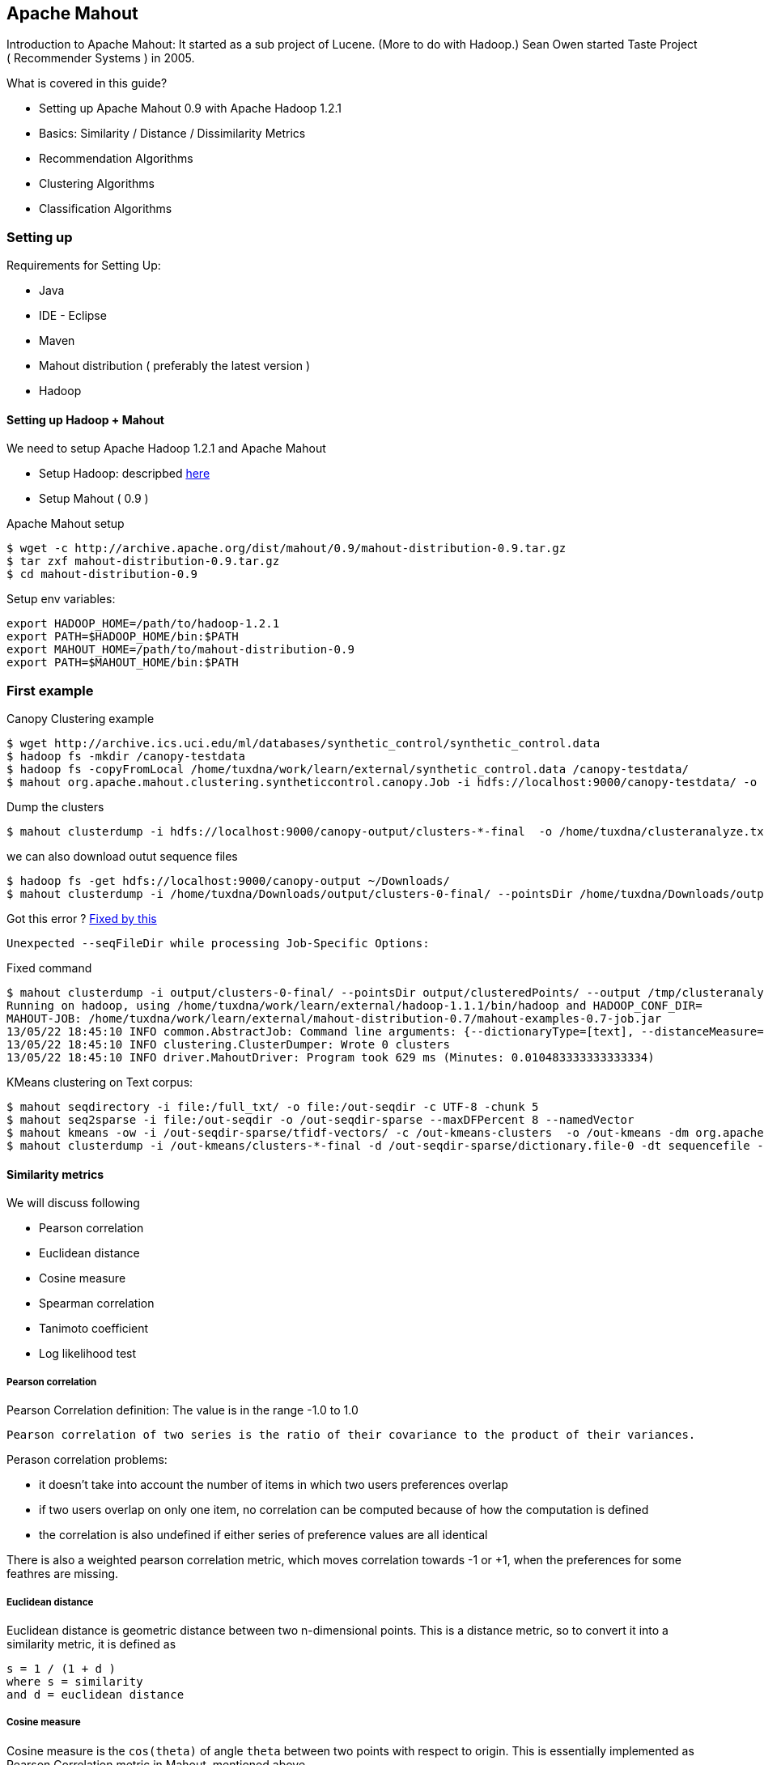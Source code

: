 
[[apache-mahout]]
Apache Mahout
-------------

Introduction to Apache Mahout: It started as a sub project of Lucene.
(More to do with Hadoop.) Sean Owen started Taste Project ( Recommender
Systems ) in 2005.

What is covered in this guide?

* Setting up Apache Mahout 0.9 with Apache Hadoop 1.2.1
* Basics: Similarity / Distance / Dissimilarity Metrics
* Recommendation Algorithms
* Clustering Algorithms
* Classification Algorithms

[[setting-up]]
Setting up
~~~~~~~~~~

Requirements for Setting Up:

* Java
* IDE - Eclipse
* Maven
* Mahout distribution ( preferably the latest version )
* Hadoop

[[setting-up-hadoop-mahout]]
Setting up Hadoop + Mahout
^^^^^^^^^^^^^^^^^^^^^^^^^^

We need to setup Apache Hadoop 1.2.1 and Apache Mahout

* Setup Hadoop: descripbed link:/pages/hadoop.html[here]
* Setup Mahout ( 0.9 )

Apache Mahout setup

----------------------------------------------------------------------------------
$ wget -c http://archive.apache.org/dist/mahout/0.9/mahout-distribution-0.9.tar.gz
$ tar zxf mahout-distribution-0.9.tar.gz
$ cd mahout-distribution-0.9
----------------------------------------------------------------------------------

Setup env variables:

---------------------------------------------------
export HADOOP_HOME=/path/to/hadoop-1.2.1
export PATH=$HADOOP_HOME/bin:$PATH
export MAHOUT_HOME=/path/to/mahout-distribution-0.9
export PATH=$MAHOUT_HOME/bin:$PATH
---------------------------------------------------

[[first-example]]
First example
~~~~~~~~~~~~~

Canopy Clustering example

-------------------------------------------------------------------------------------------------------------------------------------------
$ wget http://archive.ics.uci.edu/ml/databases/synthetic_control/synthetic_control.data
$ hadoop fs -mkdir /canopy-testdata
$ hadoop fs -copyFromLocal /home/tuxdna/work/learn/external/synthetic_control.data /canopy-testdata/
$ mahout org.apache.mahout.clustering.syntheticcontrol.canopy.Job -i hdfs://localhost:9000/canopy-testdata/ -o /canopy-output -t1 80 -t2 55
-------------------------------------------------------------------------------------------------------------------------------------------

Dump the clusters

----------------------------------------------------------------------------------------------------------------
$ mahout clusterdump -i hdfs://localhost:9000/canopy-output/clusters-*-final  -o /home/tuxdna/clusteranalyze.txt
----------------------------------------------------------------------------------------------------------------

we can also download outut sequence files

--------------------------------------------------------------------------------------------------------------------------------------------------------------------------------------
$ hadoop fs -get hdfs://localhost:9000/canopy-output ~/Downloads/
$ mahout clusterdump -i /home/tuxdna/Downloads/output/clusters-0-final/ --pointsDir /home/tuxdna/Downloads/output/clusteredPoints/ -o /home/tuxdna/Downloads/output/clusteranalyze.txt
--------------------------------------------------------------------------------------------------------------------------------------------------------------------------------------

Got this error ?
http://stackoverflow.com/questions/11148175/is-there-any-seqfiledir-option-for-clusterdump-in-the-latest-apache-mahout-l[Fixed
by this]

--------------------------------------------------------------
Unexpected --seqFileDir while processing Job-Specific Options:
--------------------------------------------------------------

Fixed command

-------------------------------------------------------------------------------------------------------------------------------------------------------------------------------------------------------------------------------------------------------------------------------------------------------------------------------------------------------------------------------------------------------------------------------------------------------------
$ mahout clusterdump -i output/clusters-0-final/ --pointsDir output/clusteredPoints/ --output /tmp/clusteranalyze.txt
Running on hadoop, using /home/tuxdna/work/learn/external/hadoop-1.1.1/bin/hadoop and HADOOP_CONF_DIR=
MAHOUT-JOB: /home/tuxdna/work/learn/external/mahout-distribution-0.7/mahout-examples-0.7-job.jar
13/05/22 18:45:10 INFO common.AbstractJob: Command line arguments: {--dictionaryType=[text], --distanceMeasure=[org.apache.mahout.common.distance.SquaredEuclideanDistanceMeasure], --endPhase=[2147483647], --input=[/home/tuxdna/Downloads/output/clusters-0-final/], --output=[/home/tuxdna/Downloads/output/clusteranalyze.txt], --outputFormat=[TEXT], --pointsDir=[/home/tuxdna/Downloads/output/clusteredPoints/], --startPhase=[0], --tempDir=[temp]}
13/05/22 18:45:10 INFO clustering.ClusterDumper: Wrote 0 clusters
13/05/22 18:45:10 INFO driver.MahoutDriver: Program took 629 ms (Minutes: 0.010483333333333334)
-------------------------------------------------------------------------------------------------------------------------------------------------------------------------------------------------------------------------------------------------------------------------------------------------------------------------------------------------------------------------------------------------------------------------------------------------------------

KMeans clustering on Text corpus:

------------------------------------------------------------------------------------------------------------------------------------------------------------------------------------------------------------------------------------------------------------
$ mahout seqdirectory -i file:/full_txt/ -o file:/out-seqdir -c UTF-8 -chunk 5
$ mahout seq2sparse -i file:/out-seqdir -o /out-seqdir-sparse --maxDFPercent 8 --namedVector
$ mahout kmeans -ow -i /out-seqdir-sparse/tfidf-vectors/ -c /out-kmeans-clusters  -o /out-kmeans -dm org.apache.mahout.common.distance.CosineDistanceMeasure -x 10 -k 20 -ow --clustering -cl
$ mahout clusterdump -i /out-kmeans/clusters-*-final -d /out-seqdir-sparse/dictionary.file-0 -dt sequencefile -b 100 -n 20 --evaluate -dm org.apache.mahout.common.distance.CosineDistanceMeasure --pointsDir /out-kmeans/clusteredPoints -o /out-output.txt
------------------------------------------------------------------------------------------------------------------------------------------------------------------------------------------------------------------------------------------------------------

[[similarity-metrics]]
Similarity metrics
^^^^^^^^^^^^^^^^^^

We will discuss following

* Pearson correlation
* Euclidean distance
* Cosine measure
* Spearman correlation
* Tanimoto coefficient
* Log likelihood test

[[pearson-correlation]]
Pearson correlation
+++++++++++++++++++

Pearson Correlation definition: The value is in the range -1.0 to 1.0

-----------------------------------------------------------------------------------------------------
Pearson correlation of two series is the ratio of their covariance to the product of their variances.
-----------------------------------------------------------------------------------------------------

Perason correlation problems:

* it doesn't take into account the number of items in which two users
preferences overlap
* if two users overlap on only one item, no correlation can be computed
because of how the computation is defined
* the correlation is also undefined if either series of preference
values are all identical

There is also a weighted pearson correlation metric, which moves
correlation towards -1 or +1, when the preferences for some feathres are
missing.

[[euclidean-distance]]
Euclidean distance
++++++++++++++++++

Euclidean distance is geometric distance between two n-dimensional
points. This is a distance metric, so to convert it into a similarity
metric, it is defined as

--------------------------
s = 1 / (1 + d )
where s = similarity
and d = euclidean distance
--------------------------

[[cosine-measure]]
Cosine measure
++++++++++++++

Cosine measure is the `cos(theta)` of angle `theta` between two points
with respect to origin. This is essentially implemented as Pearson
Correlation metric in Mahout, mentioned above.

[[spearman-correlation]]
Spearman correlation
++++++++++++++++++++

Spearman correlation - defining similarity by relative rank

[[tanimoto-coefficient]]
Tanimoto coefficient
++++++++++++++++++++

Also know as Jackard coefficent is:

-------------------------------------------------------
tc = intersection of preferences / union of preferences
-------------------------------------------------------

[[log-likelihood-test]]
Log likelihood test
+++++++++++++++++++

It is quite similar to Tanimoto Coefficient, which measures an overlap.
However, Log Likelihood test, is an expression of how unlikely are will
users have so much overlap, given the total number of items and the
number of items each user has a preference for.

Two similar users are likely to rate a movie common to them. However two
dissimilar users are unlikely to rate a common movie. Therefore the more
unilkely, the more similar two users shoud be. The resulting value can
be interpreted as a probability that an overlap isn't just due to
chance.

[[distance-measures]]
Distance measures
^^^^^^^^^^^^^^^^^

Distance / dissimilarity measures

* *Euclidean Distance*: Defined above.
* *Squared Euclidean Distance*:
`d = (a1 - b1)^2 + (a2 - b2)^2 + ... + (an - bn) ^ 2`
* *Manhattan Distance*: `d = (a1 - b1) + (a2 - b2) + ... + (an - bn)`
* *Cosine Distance*: Defined above
* *Tanimoto Distance*: Defined above
* *Weighted Distance Measure*: Assigns weights for different features in
Euclidean or Manhattan Distances. Define a weight Vector, which has
weight factor values.

[[classes-of-clustering-algorithms]]
Classes of Clustering Algorithms
~~~~~~~~~~~~~~~~~~~~~~~~~~~~~~~~

*generative algorithm*: fit the model to the data. using the model, that
data can be generated which fits the model. example: LDA

*discriminative algorithm*: fit the data to the model; such as split the
data into k sets based on some distance metric. example: hierarchical,
k-means, SVM etc.

[[recommendation-algorithms]]
Recommendation Algorithms
~~~~~~~~~~~~~~~~~~~~~~~~~

Input data takes a form of preferences. Preference is a tuple of three
values: userId, itemId, preferenceValue. Mahout has its own data
structures to store these values efficiently. It has FastMap,
FastByIdMap, FastIDSet etc. The preferences are stored in memory using
GenericPreference, GenericPreferenceArray etc.

These values can be loaded from files or from databases or other storage
media. For file backed storage, Mahout has FileDataModel class. It is
simple to use.

For recommendation algorithms, first we create a DataModel for user,
item and preferences. Then we select a similarity measure i.e.
UserSimilarity or ItemSimilarity. Next, we select a class that creates a
neighbourhood of users or items based on a certain criteria. This
criteria can be a threshold value of similarity or a limit on top N
items.

So we have a DataModel, a UserSimilarity ( or ItemSimilarity ) and a
UserNeighborhood. Finally we create Recommender. Mahout has many
different kinds of recommenders already built into it e.g.:
GenericUserBasedRecommender, SlopeOneRecommender etc.

Order of business here is:

* Choose a data model and load preference data
* Choose a similiarity metric
* Define a neighborhood
* Choose an algorithm implementation for recommendations
* Now we are ready for recommendations.

Another point to note is that we would need to evaluate the quality of
recommendations that Mahout is giving us. For this there is a
recommender evaluation framework already in place. Two metrics are:

* RecommenderEvaluator: measures the divergence of estimated
recommendation value from the actual recommendation value
* RecommenderIRStatsEvaluator: measures precision and recall of the
recommendation

Apache Mahout has all of this already implemented.

Lets look at MySQL based data model.

[[mysql-data-model]]
MySQL Data Model
^^^^^^^^^^^^^^^^

Taste preferences table schema is as follows

-------------------------------------
CREATE TABLE taste_preferences (
  user_id BIGINT NOT NULL,
      item_id BIGINT NOT NULL,
      preference FLOAT NOT NULL,
      PRIMARY KEY (user_id, item_id),
      INDEX (user_id),
      INDEX (item_id));
  
-------------------------------------

Setup a Database and table

---------------------------------------------------------------------------------------------------------------------------------------------------------------------------------------
mysql> create database mia01;
Query OK, 1 row affected (0.00 sec)

mysql> use mia01;
Database changed

mysql> CREATE TABLE taste_preferences ( user_id BIGINT NOT NULL, item_id BIGINT NOT NULL, preference FLOAT NOT NULL, PRIMARY KEY (user_id, item_id), INDEX (user_id), INDEX (item_id));
Query OK, 0 rows affected (0.11 sec)
---------------------------------------------------------------------------------------------------------------------------------------------------------------------------------------

Create item similarity table:

--------------------------------------
CREATE TABLE taste_item_similarity (
  item_id_a BIGINT NOT NULL,
  item_id_b BIGINT NOT NULL,
  similarity FLOAT NOT NULL,
  PRIMARY KEY (item_id_a, item_id_b));
  
--------------------------------------

[[components-and-their-compatibility]]
Components and their compatibility
^^^^^^^^^^^^^^^^^^^^^^^^^^^^^^^^^^

Boolean Preference Data Model

* is not compatible with PearsonCorrelation / EuclideanDistance
* is compatible with LogLikelihood

In case of zero difference in estimate and actual preference, by the
evauluator, we can always do a precision / recall evaluation -- using
IRStats evaluator.

[[user-based-recommender]]
User based recommender
^^^^^^^^^^^^^^^^^^^^^^

_User based_ recommenders first finds similar users and then sees what
they like.

*Algorithm*: User-Based Recommender

---------------------------------------------------------------------------
for every item i that u has no preference for yet
  for every other user v that has a preference for i
    compute a similarity s between u and v
    incorporate v's preference for i, weighted by s, into a running average
return the top items, ranked by weighted average
---------------------------------------------------------------------------

Basic algorithm with a user neighbourhood:

---------------------------------------------------------------------------
for every other user w
  compute a similarity s between u and w
  retain the top users, ranked by similarity, as a neighbourhood n

for item i in neighbourhood except the ones rated by u
  for user v in neighbourhood who has a preference for i
    compute a similarity s between u and v
    incorporate v's preference for i, weighted by s, into a running average

return the top items, ranked by weighted average
---------------------------------------------------------------------------

Kind of neighbourhood metrics:

* fixed size
* threshold based

It is also possible to infer values for missing preferences in Mahout.
This is achieveable using `PreferenceInferer` implementation such as
`AveragePreferenceInferer`.

[[item-based-recommender]]
Item based recommender
^^^^^^^^^^^^^^^^^^^^^^

_Item based_ recommenders first sees what the user likes and then finds
similar items.

*Algorithm*: Item-Based Recommender

-----------------------------------------------------------------
for every item i that u has no preference for yet
  for every item j that u has a preference for
    compute a similarity s between i and j
    add u's preference for j, weighted by s, to a running average
    
return the top items, ranked by weighted average
-----------------------------------------------------------------

Note: the running time of an item-based recommender scales up as the
number of items increases, whereas a user-based recommender's running
time goes up as the number of users increases.

[[slope-one-recommender]]
Slope One recommender
+++++++++++++++++++++

Algorithm

----------------------------------------------------------------------
Preprocessing

  for every item i
    for every other item j
      for every user u expressing preference for both i and j
        add the difference in u's preference for i and j to an average

SlopeOne Algorithm(u: User)

  for every item i for which u expresses no preference
    for every item j for which u expresses a preference
      find the average preference difference between j and i
      add this diff to u's preference value for j
      add this to a running average
   return the top items, raned by these averages
----------------------------------------------------------------------

Implementation in a pseudo-code (Following Code is Scala like)

--------------------------------------------------------------------
I = { set of all items }
U = { set of all users }
M = { (i,u,p): i in I, u in U, p is a preference value }

AvgDiff = ZeroTriangularMatrix(I.size)

for(i <- I) {
  val sumDiff = 0
  val allExcept_i = I.filter(x => x != i)
  val count = 0
  for( j <- allExcept_i)) {
    for( (u, pi, pj) <- M.findUsersFor(i,j)) {
      sumDiff += pi - pj
      count += 1
    }
  }
  AvgDiff(i)(j) = sumDiff / count
}

def slopeOne(u: User, n: Int) = {
  val notRatedItems = I.filter( x => ! u.preferredItems.contains(x))
  val ratedItems = u.preferredItems();
  val preferenceList = listForAllItems(I)
  for( i <- notRatedItems ) {
    val sumForI = 0
    val count = 0
    for( j <- ratedItems ) {
      val avgDiff = AvgDiff(i)(j)
      sumForI += u.preferenceFor(j) + avgDiff
      count += 1
    }
    val avgForI = sumForI / count
    preferenceList(i) = avgForI
  }
  preferenceList.sortBy(average).reverse().take(n)
}
--------------------------------------------------------------------

*SlopeOne Gotchas*

The difference does not take into account the number of users who
provided the ratings. Even if the rating is given for two items only by
one user, its weightage will be same as rating given by many more users.
This can be mitigated by using weigthing schemes:

* Count based weighting - more users means more weightage ( rating is
more reliable )
* Standard deviation based weighting - less standard deviation means
more reliable ratings

Diff calculation is a resource intesive process. It uses a lot of memory
as well as CPU. This can be done over offline storage. The compution can
also be distributed using Hadoop.

[[svd-recommender]]
SVD Recommender
^^^^^^^^^^^^^^^

Uses Matrix factorization to reduce the total data points, also
summarizing them.

Issues: Slow to compute. All SVD is done in memory.

Produces good and meaningful results.

[[linear-interpolation-based-recommender]]
Linear interpolation based Recommender
^^^^^^^^^^^^^^^^^^^^^^^^^^^^^^^^^^^^^^

Implementd as KNN ( K Nearest Neighbours ).

Sample code:

----------------------------------------------------------
m = new DataModel();
ItemSimilarity s = new LogLikelihoodSimilarity(m);
Optimizer optimizer = new NonNegativeQuadraticOptimizer();
r = new KnnItemBasedRecommender(m,s,optimizer,10);
----------------------------------------------------------

[[cluseter-based-recommendation]]
Cluseter-based recommendation
^^^^^^^^^^^^^^^^^^^^^^^^^^^^^

A variant on user-based CF, where items are recommendd to clusters of
similar users. First all users are paritioned into clusters. Now the
recommendations are computed for group of users belonging to the
cluster.

[[clustering]]
Clustering
~~~~~~~~~~

The process of grouping a set of physical or abstract objects into
classes of similar objects is called _clustering_.

A _cluster_ is a collection of data objects that are similar to one
another within the same cluster and are dissimilar to the objects in
other clusters.

Process of clustering involves

* an _algorithm_
* a _simimarity/dissimarity metric_
* and a _stop condition_

[[tf-idf-measure]]
TF-IDF measure
^^^^^^^^^^^^^^

Given

----------------------------------------------------------------------------
N = Number of Documents
TFi = Term Frequency of term i
DFi = Document Frequency of term i ( number of documents in which i occurs )
IDFi = Inverted Document Frequency of term i = 1 / DFi
----------------------------------------------------------------------------

Therefore:

---------------------
Wi = Weight of term i
Wi = TF * N / IDF
---------------------

In the above equation IDF can diminish the effect of TF to a large
degree. Therefore, we can use `log` of IDF

----------------------
Wi = TF * log(N / IDF)
----------------------

Finally a good TF-IDF measure is given by the above equation.

*Collocation*: A sequence of related words occuring together, such as
*New York City*. Although these are three words `New`, `York` and
`City`, when combined they have a different meaning. Therefore they can
be, together considered as a single term. This is also known as *Word
N-Grams*.

[[creating-vectors-from-text-documents]]
Creating Vectors from Text documents
^^^^^^^^^^^^^^^^^^^^^^^^^^^^^^^^^^^^

Create sequence files

-----------------------------------------------------------------------------------------------
$ mahout seqdirectory -i /data/lda/text-files/ -o /data/lda/output-seqdir -c UTF-8
Running on hadoop, using ....hadoop-1.1.1/bin/hadoop and HADOOP_CONF_DIR=
MAHOUT-JOB: ....mahout-distribution-0.7/mahout-examples-0.7-job.jar
14/03/24 20:57:20 INFO driver.MahoutDriver: Program took 594764 ms (Minutes: 9.912733333333334)
-----------------------------------------------------------------------------------------------

Convert sequence files to sparse vectors. Use TFIDF by default.

-------------------------------------------------------------------------------------------
$ mahout seq2sparse -i /data/lda/output-seqdir -o /data/lda/output-seq2sparse/ -ow
Running on hadoop, using ....hadoop-1.1.1/bin/hadoop and HADOOP_CONF_DIR=
MAHOUT-JOB: ....mahout-distribution-0.7/mahout-examples-0.7-job.jar
14/03/24 21:00:08 INFO vectorizer.SparseVectorsFromSequenceFiles: Maximum n-gram size is: 1
14/03/24 21:00:09 INFO vectorizer.SparseVectorsFromSequenceFiles: Minimum LLR value: 1.0
14/03/24 21:00:09 INFO vectorizer.SparseVectorsFromSequenceFiles: Number of reduce tasks: 1
14/03/24 21:00:10 INFO input.FileInputFormat: Total input paths to process : 1
14/03/24 21:00:11 INFO mapred.JobClient: Running job: job_201403241418_0001
.....
14/03/24 21:02:51 INFO driver.MahoutDriver: Program took 162906 ms (Minutes: 2.7151)
-------------------------------------------------------------------------------------------

This step creates:

* TF vectors in `/data/lda/output-seq2sparse/tf-vectors`
* DF count in `/data/lda/output-seq2sparse/df-count`
* TF-IDF vectors in `/data/lda/output-seq2sparse/tfidf-vectors`

[[normalization]]
Normalization
^^^^^^^^^^^^^

Normalization

* *p-norm*: Read on
http://en.wikipedia.org/wiki/Norm_%28mathematics%29#p-norm[Wikipedia]
* *Manhattan norm*: When `p = 1`
* *Euclidean norm*: When `p = 2`
* *Infinite norm*: Simply divide by weight of *largest magnitude
dimension*.

Following command fails ( using `/data/lda/output-seq2sparse` as input )

---------------------------------------------------------------------------------------------------------------------------------------------------------------------------------------------------------------------
$ mahout seq2sparse -i /data/lda/output-seq2sparse -o /data/lda/output-seq2sparse-normalized -ow -a org.apache.lucene.analysis.WhitespaceAnalyzer -chunk 200 -wt tfidf -s 5 -md 3 -x 90 -ng 2  -ml 50 -seq -n 2 -nr 5
Exception in thread "main" java.io.FileNotFoundException: File does not exist: hdfs://localhost:54310/data/lda/output-seq2sparse/df-count/data
    at org.apache.hadoop.hdfs.DistributedFileSystem.getFileStatus(DistributedFileSystem.java:528)
    at org.apache.hadoop.mapreduce.lib.input.SequenceFileInputFormat.listStatus(SequenceFileInputFormat.java:63)
    at org.apache.hadoop.mapreduce.lib.input.FileInputFormat.getSplits(FileInputFormat.java:252)
    ....SKIPPED....
    at org.apache.hadoop.util.RunJar.main(RunJar.java:156)
---------------------------------------------------------------------------------------------------------------------------------------------------------------------------------------------------------------------

However this works just fine ( using `/data/lda/output-seqdir` as input
)

-----------------------------------------------------------------------------------------------------------------------------------------------------------------------------------------------------------------
$ mahout seq2sparse -i /data/lda/output-seqdir -o /data/lda/output-seq2sparse-normalized -ow -a org.apache.lucene.analysis.WhitespaceAnalyzer -chunk 200 -wt tfidf -s 5 -md 3 -x 90 -ng 2  -ml 50 -seq -n 2 -nr 5
Running on hadoop, using .../hadoop-1.1.1/bin/hadoop and HADOOP_CONF_DIR=
MAHOUT-JOB: ..../mahout-distribution-0.7/mahout-examples-0.7-job.jar
14/03/24 21:35:55 INFO vectorizer.SparseVectorsFromSequenceFiles: Maximum n-gram size is: 2
14/03/24 21:35:56 INFO vectorizer.SparseVectorsFromSequenceFiles: Minimum LLR value: 50.0
14/03/24 21:35:56 INFO vectorizer.SparseVectorsFromSequenceFiles: Number of reduce tasks: 5
14/03/24 21:35:57 INFO input.FileInputFormat: Total input paths to process : 1
...SKIPPED...
14/03/24 21:45:11 INFO common.HadoopUtil: Deleting /data/lda/output-seq2sparse-normalized/partial-vectors-0
14/03/24 21:45:11 INFO driver.MahoutDriver: Program took 556420 ms (Minutes: 9.273666666666667)
-----------------------------------------------------------------------------------------------------------------------------------------------------------------------------------------------------------------

[[kmeans-clustering]]
KMeans clustering
^^^^^^^^^^^^^^^^^

*Running K-Means algorithm on the vectors we generated using
`SquaredEuclideanDistanceMeasure`*

------------------------------------------------------------------------------------------------------------------------------------------------------------------------------------------------------------------------------------------------------------------------------------------------------------------------------------------------------------------------------------------------------------------------------------------------------------------------------
$ mahout kmeans -i /data/lda/output-seq2sparse-normalized/tfidf-vectors -c /data/lda/output-kmeans-initialclusters -o /data/lda/output-kmeans-clusters -dm org.apache.mahout.common.distance.SquaredEuclideanDistanceMeasure -cd 1.0 -k 20 -x 20
14/03/25 15:05:46 INFO common.AbstractJob: Command line arguments: {--clusters=[/data/lda/output-kmeans-initialclusters], --convergenceDelta=[1.0], --distanceMeasure=[org.apache.mahout.common.distance.SquaredEuclideanDistanceMeasure], --endPhase=[2147483647], --input=[/data/lda/output-seq2sparse-normalized/tfidf-vectors], --maxIter=[20], --method=[mapreduce], --numClusters=[20], --output=[/data/lda/output-kmeans-clusters], --startPhase=[0], --tempDir=[temp]}
14/03/25 15:05:46 INFO common.HadoopUtil: Deleting /data/lda/output-kmeans-initialclusters
14/03/25 15:05:46 INFO util.NativeCodeLoader: Loaded the native-hadoop library
14/03/25 15:05:46 INFO zlib.ZlibFactory: Successfully loaded & initialized native-zlib library
14/03/25 15:05:46 INFO compress.CodecPool: Got brand-new compressor
14/03/25 15:05:49 INFO kmeans.RandomSeedGenerator: Wrote 20 Klusters to /data/lda/output-kmeans-initialclusters/part-randomSeed
14/03/25 15:05:49 INFO kmeans.KMeansDriver: Input: /data/lda/output-seq2sparse-normalized/tfidf-vectors Clusters In: /data/lda/output-kmeans-initialclusters/part-randomSeed Out: /data/lda/output-kmeans-clusters Distance: org.apache.mahout.common.distance.SquaredEuclideanDistanceMeasure
14/03/25 15:05:49 INFO kmeans.KMeansDriver: convergence: 1.0 max Iterations: 20 num Reduce Tasks: org.apache.mahout.math.VectorWritable Input Vectors: {}
14/03/25 15:05:49 INFO compress.CodecPool: Got brand-new decompressor
Cluster Iterator running iteration 1 over priorPath: /data/lda/output-kmeans-clusters/clusters-0
14/03/25 15:05:50 INFO input.FileInputFormat: Total input paths to process : 5
14/03/25 15:05:50 INFO mapred.JobClient: Running job: job_201403241418_0020
14/03/25 15:05:51 INFO mapred.JobClient:  map 0% reduce 0%
...
14/03/25 15:06:31 INFO mapred.JobClient:  map 100% reduce 100%
...
14/03/25 15:06:31 INFO driver.MahoutDriver: Program took 45301 ms (Minutes: 0.7550166666666667)
------------------------------------------------------------------------------------------------------------------------------------------------------------------------------------------------------------------------------------------------------------------------------------------------------------------------------------------------------------------------------------------------------------------------------------------------------------------------------

Dump cluster points:

----------------------------------------------------------------------------------------------------------------------------------------------------------------------------------------------------------------------------------------------------------------------------------------------------------------------------------------------------------------------------------------------------------------------------------------------------------------------------------
$ mahout clusterdump  -b 10 -n 10  -dt sequencefile -d /data/lda/output-seq2sparse-normalized/dictionary.file-* -i /data/lda/output-kmeans-clusters/clusters-1-final -o ./kmeans-dump
14/03/25 18:09:22 INFO common.AbstractJob: Command line arguments: {--dictionary=[/data/lda/output-seq2sparse-normalized/dictionary.file-*], --dictionaryType=[sequencefile], --distanceMeasure=[org.apache.mahout.common.distance.SquaredEuclideanDistanceMeasure], --endPhase=[2147483647], --input=[/data/lda/output-kmeans-clusters/clusters-1-final], --numWords=[10], --output=[./kmeans-dump], --outputFormat=[TEXT], --startPhase=[0], --substring=[10], --tempDir=[temp]}
14/03/25 18:09:27 INFO clustering.ClusterDumper: Wrote 20 clusters
14/03/25 18:09:27 INFO driver.MahoutDriver: Program took 4704 ms (Minutes: 0.0784)
----------------------------------------------------------------------------------------------------------------------------------------------------------------------------------------------------------------------------------------------------------------------------------------------------------------------------------------------------------------------------------------------------------------------------------------------------------------------------------

*KMeans using `CosineDistanceMeasure`*

---------------------------------------------------------------------------------------------------------------------------------------------------------------------------------------------------------------------------------------------------------------------------------------------------------------------------------------------------------------------------------------------------------------------------------------------------------------------------
$ mahout kmeans -i /data/lda/output-seq2sparse-normalized/tfidf-vectors -c /data/lda/output-kmeans-initialclusters -o /data/lda/output-kmeans-cosine-clusters -dm org.apache.mahout.common.distance.CosineDistanceMeasure -cd 0.1 -k 20 -x 20
14/03/25 18:21:29 INFO common.AbstractJob: Command line arguments: {--clusters=[/data/lda/output-kmeans-initialclusters], --convergenceDelta=[0.1], --distanceMeasure=[org.apache.mahout.common.distance.CosineDistanceMeasure], --endPhase=[2147483647], --input=[/data/lda/output-seq2sparse-normalized/tfidf-vectors], --maxIter=[20], --method=[mapreduce], --numClusters=[20], --output=[/data/lda/output-kmeans-cosine-clusters], --startPhase=[0], --tempDir=[temp]}
14/03/25 18:21:29 INFO common.HadoopUtil: Deleting /data/lda/output-kmeans-initialclusters
14/03/25 18:21:29 INFO util.NativeCodeLoader: Loaded the native-hadoop library
14/03/25 18:21:29 INFO zlib.ZlibFactory: Successfully loaded & initialized native-zlib library
14/03/25 18:21:29 INFO compress.CodecPool: Got brand-new compressor
14/03/25 18:21:33 INFO kmeans.RandomSeedGenerator: Wrote 20 Klusters to /data/lda/output-kmeans-initialclusters/part-randomSeed
14/03/25 18:21:33 INFO kmeans.KMeansDriver: Input: /data/lda/output-seq2sparse-normalized/tfidf-vectors Clusters In: /data/lda/output-kmeans-initialclusters/part-randomSeed Out: /data/lda/output-kmeans-cosine-clusters Distance: org.apache.mahout.common.distance.CosineDistanceMeasure
14/03/25 18:21:33 INFO kmeans.KMeansDriver: convergence: 0.1 max Iterations: 20 num Reduce Tasks: org.apache.mahout.math.VectorWritable Input Vectors: {}
14/03/25 18:21:33 INFO compress.CodecPool: Got brand-new decompressor
Cluster Iterator running iteration 1 over priorPath: /data/lda/output-kmeans-cosine-clusters/clusters-0
14/03/25 18:21:33 INFO input.FileInputFormat: Total input paths to process : 5
14/03/25 18:21:34 INFO mapred.JobClient: Running job: job_201403241418_0022
14/03/25 18:21:35 INFO mapred.JobClient:  map 0% reduce 0%
....SKIPPED....
14/03/25 18:24:28 INFO driver.MahoutDriver: Program took 178941 ms (Minutes: 2.98235)
---------------------------------------------------------------------------------------------------------------------------------------------------------------------------------------------------------------------------------------------------------------------------------------------------------------------------------------------------------------------------------------------------------------------------------------------------------------------------

Dump cluster points:

------------------------------------------------------------------------------------------------------------------------------------------------------------------------------------------------------------------------------------------------------------------------------------------------------------------------------------------------------------------------------------------------------------------------------------------------------------------------------------------------
$ mahout clusterdump  -b 10 -n 10  -dt sequencefile -d /data/lda/output-seq2sparse-normalized/dictionary.file-* -i /data/lda/output-kmeans-cosine-clusters/clusters-4-final -o ./kmeans-cosine-dump
14/03/25 18:26:06 INFO common.AbstractJob: Command line arguments: {--dictionary=[/data/lda/output-seq2sparse-normalized/dictionary.file-*], --dictionaryType=[sequencefile], --distanceMeasure=[org.apache.mahout.common.distance.SquaredEuclideanDistanceMeasure], --endPhase=[2147483647], --input=[/data/lda/output-kmeans-cosine-clusters/clusters-4-final], --numWords=[10], --output=[./kmeans-cosine-dump], --outputFormat=[TEXT], --startPhase=[0], --substring=[10], --tempDir=[temp]}
14/03/25 18:26:10 INFO clustering.ClusterDumper: Wrote 20 clusters
14/03/25 18:26:10 INFO driver.MahoutDriver: Program took 3630 ms (Minutes: 0.0605)
------------------------------------------------------------------------------------------------------------------------------------------------------------------------------------------------------------------------------------------------------------------------------------------------------------------------------------------------------------------------------------------------------------------------------------------------------------------------------------------------

[[fuzzy-kmeans]]
Fuzzy KMeans
^^^^^^^^^^^^

Fuzzy KMeans

----------------------------------------------------------------------------------------------------------------------------------------------------------------------------------------------------------------------------------------------------------------------------
$ mahout fkmeans -i /data/lda/output-seq2sparse-normalized/tfidf-vectors -c /data/lda/output-fkmeans-squared-initialclusters -o /data/lda/output-fkmeans-squared-clusters -cd 1.0 -k 20 -m 2 -ow -x 20 -dm org.apache.mahout.common.distance.SquaredEuclideanDistanceMeasure
----------------------------------------------------------------------------------------------------------------------------------------------------------------------------------------------------------------------------------------------------------------------------

Problems with KMeans

* overlapping ( can be handled with Fuzzy KMeans )
* non-circular distribution
* not hierarchical

[[dirichlet-clustering]]
Dirichlet clustering
^^^^^^^^^^^^^^^^^^^^

DisplayDirichlet clustering

-------------------------------------------------------------------------------------------------------------------------------------------------------------------
$ mahout org.apache.mahout.clustering.display.DisplayDirichlet
14/03/28 14:58:30 WARN driver.MahoutDriver: No org.apache.mahout.clustering.display.DisplayDirichlet.props found on classpath, will use command-line arguments only
14/03/28 14:58:36 INFO display.DisplayClustering: Generating 500 samples m=[1.0, 1.0] sd=3.0
14/03/28 14:58:36 INFO display.DisplayClustering: Generating 300 samples m=[1.0, 0.0] sd=0.5
14/03/28 14:58:36 INFO display.DisplayClustering: Generating 300 samples m=[0.0, 2.0] sd=0.1
14/03/28 14:58:53 INFO driver.MahoutDriver: Program took 23027 ms (Minutes: 0.3837833333333333)
-------------------------------------------------------------------------------------------------------------------------------------------------------------------

Generate matrix:

------------------------------------------------------------------------------------------------------------------------------------------------------------------------------------------------------------------------------------------
mahout-distribution-0.9$ bin/mahout rowid -i /data/clustering/reuters-out-sparse/tf-vectors -o /data/clustering/reuters-out-rowid/
Running on hadoop, using ...hadoop-1.1.1/bin/hadoop and HADOOP_CONF_DIR=
MAHOUT-JOB: ...mahout-distribution-0.9/mahout-examples-0.9-job.jar
14/03/31 12:49:36 INFO common.AbstractJob: Command line arguments: {--endPhase=[2147483647], --input=[/data/clustering/reuters-out-sparse/tf-vectors], --output=[/data/clustering/reuters-out-rowid/], --startPhase=[0], --tempDir=[temp]}
14/03/31 12:49:37 INFO util.NativeCodeLoader: Loaded the native-hadoop library
14/03/31 12:49:37 INFO zlib.ZlibFactory: Successfully loaded & initialized native-zlib library
14/03/31 12:49:37 INFO compress.CodecPool: Got brand-new compressor
14/03/31 12:49:37 INFO compress.CodecPool: Got brand-new compressor
14/03/31 12:49:39 INFO vectors.RowIdJob: Wrote out matrix with 21578 rows and 57545 columns to /data/clustering/reuters-out-rowid/matrix
14/03/31 12:49:39 INFO driver.MahoutDriver: Program took 3257 ms (Minutes: 0.054283333333333336)
------------------------------------------------------------------------------------------------------------------------------------------------------------------------------------------------------------------------------------------

Mahout 0.7

* dirichlet
* kmeans / fkmeans: throwing errors with heap space

Mahout 0.9

* dirichlet doesn't exist
* kmeans / fkmeans work better without throwing any errors

[[clusterpp]]
clusterpp
~~~~~~~~~

Set env variables

----------------------------------------------------------------------------
DISTMETRIC=org.apache.mahout.common.distance.SquaredEuclideanDistanceMeasure
TFIDF_VEC=/data/clustering/reuters-out-sparse/tfidf-vectors
INITCLUSTERS=/data/clustering/reuters-out-kmeans-initialclusters
CLUSTERS=/data/clustering/reuters-out-kmeans-clusters
----------------------------------------------------------------------------

Run kmeans

---------------------------------------------------------------------------------------------------------------------------------------------------------------------------------------------------------------------------------------------------------------------------------------------------------------------------------------------------------------------------------------------------------------------------------------------------------------------------------------------------
$ hadoop fs -rmr /data/clustering/reuters-out-kmeans-clusters
$ mahout kmeans -cl -cd 1.0 -k 20 -x 20 -dm $DISTMETRIC -i $TFIDF_VEC -c $INITCLUSTERS -o $CLUSTERS
Running on hadoop, using ...hadoop-1.1.1/bin/hadoop and HADOOP_CONF_DIR=
MAHOUT-JOB: ...mahout-distribution-0.9/mahout-examples-0.9-job.jar
14/03/31 15:08:33 INFO common.AbstractJob: Command line arguments: {--clusters=[/data/clustering/reuters-out-kmeans-initialclusters], --convergenceDelta=[1.0], --distanceMeasure=[org.apache.mahout.common.distance.SquaredEuclideanDistanceMeasure], --endPhase=[2147483647], --input=[/data/clustering/reuters-out-sparse/tfidf-vectors], --maxIter=[20], --method=[mapreduce], --numClusters=[20], --output=[/data/clustering/reuters-out-kmeans-clusters], --startPhase=[0], --tempDir=[temp]}
14/03/31 15:08:33 INFO common.HadoopUtil: Deleting /data/clustering/reuters-out-kmeans-initialclusters
14/03/31 15:08:33 INFO util.NativeCodeLoader: Loaded the native-hadoop library
.... OUTPUT SKIPPED ...
14/03/31 15:10:04 INFO driver.MahoutDriver: Program took 91562 ms (Minutes: 1.5260333333333334)
---------------------------------------------------------------------------------------------------------------------------------------------------------------------------------------------------------------------------------------------------------------------------------------------------------------------------------------------------------------------------------------------------------------------------------------------------------------------------------------------------

Run clusterpp

------------------------------------------------------------------------------------------------------------------------------
$ mahout clusterpp -i /data/clustering/reuters-out-kmeans-clusters -o /data/clustering/reuters-out-clusterpp -xm mapreduce -ow
------------------------------------------------------------------------------------------------------------------------------

[[classification]]
Classification
~~~~~~~~~~~~~~

The data available can be modeled in terms of records, fields and target
variables:

----------------------------------------------------
Record(field1, field2, ... fieldN) -> targetVariable

OR

(features or predictor variables) -> targetVariable
----------------------------------------------------

Learning process

-------------------------------------------------------
List(features, target) ==> learning algorithm ==> model
-------------------------------------------------------

Classification process

-----------------------------------
List(features) --> model ==> target
-----------------------------------

Kinds of Predictor Variables

* Continuous ( infinite )
* Categorical ( finite discreet )
* Word-like ( discreet infinite single words)
* Text-like

Running and understanding SGD

-------------------------------------------------------------------------------------------------------------------------------------------------------------
$ mahout cat donut.csv
$ mahout trainlogistic --input donut.csv --output ./model --target color --categories 2 --predictors x y --types numeric --features 20 --passes 100 --rate 50
20
color ~ -0.149*Intercept Term + -0.701*x + -0.427*y
      Intercept Term -0.14885
                   x -0.70136
                   y -0.42740
0 0 0 0 0 0 0 0 0 0 -0.701362221 0 0 -0.148846792 0 0 0 -0.427403872 0 0
$ mahout runlogistic --input donut.csv --model ./model --auc --confusion
AUC = 0.57
confusion: [  [ 27.0,  13.0],
              [  0.0,   0.0]  ]
entropy:   [  [ -0.4, -0.3 ],
              [ -1.2, -0.7 ]  ]
-------------------------------------------------------------------------------------------------------------------------------------------------------------

AUC - http://www.mathwords.com/a/area_under_a_curve.htm[area under
curve]

confusion - http://en.wikipedia.org/wiki/Confusion_matrix[confusion
matrix]

entropy

Add more predictors and passes

-----------------------------------------------------------------------------------------------------------------------------------------------------------------
$ mahout trainlogistic --input donut.csv --output model --target color --categories 2 --predictors x y a b c --types numeric --features 20 --passes 100 --rate 50
20
color ~ 7.068*Intercept Term + 0.581*a + -1.369*b + -25.059*c + 0.581*x + 2.319*y
      Intercept Term 7.06759
                   a 0.58123
                   b -1.36893
                   c -25.05945
                   x 0.58123
                   y 2.31879
0 0 0 0 0 -1.368933989 0 0 0 0 0.581234210 0 0 7.067587159 0 0 0 2.318786209 0 -25.059452292
-----------------------------------------------------------------------------------------------------------------------------------------------------------------

Results improve this time

------------------------------------------------------------------------
$ mahout runlogistic --input donut.csv --model ./model --auc --confusion
AUC = 1.00
confusion: [[27.0, 1.0], [0.0, 12.0]]
entropy: [[-0.1, -1.5], [-4.0, -0.2]]
------------------------------------------------------------------------

Running on other data

-----------------------------------------------------------------------------
$ mahout runlogistic --input donut-test.csv --model ./model --auc --confusion
AUC = 0.97
confusion: [[24.0, 2.0], [3.0, 11.0]]
entropy: [[-0.2, -2.8], [-4.1, -0.1]]
-----------------------------------------------------------------------------

[[different-classification-algorithms-in-mahout]]
Different Classification Algorithms in Mahout
^^^^^^^^^^^^^^^^^^^^^^^^^^^^^^^^^^^^^^^^^^^^^

SGD / Logistic Regression Algorithms:

* OnlineLogisticRegression
* AdaptiveLogisticRegression
* CrossFoldLearner

Naive-Bayes Algorithm

Complimentary Naive-Bayes

Hidden Markov Model

Random Forest

Others:

http://stackoverflow.com/questions/10482646/recently-svm-implementation-was-added-into-mahout-i-am-planning-to-use-svm-an[What
happened to SVM implementations in Mahout ?]

[[text-mining]]
Text Mining
~~~~~~~~~~~

Discussion on
http://lucene.472066.n3.nabble.com/Calculate-Term-Co-occurrence-Matrix-td1226990.html[Calculate
Term-Cooccurence]

https://cwiki.apache.org/confluence/display/MAHOUT/Collocations[Apache
Mahout Collocations]

High Frequency Terms/Phrases at the Index level
https://issues.apache.org/jira/browse/LUCENE-474[JIRA Ticket LUCENE-474]

http://stackoverflow.com/questions/7393908/what-is-the-easiest-way-to-implement-terms-association-mining-in-solr[What
is the easiest way to implement terms association mining in Solr?]

http://www.cs.princeton.edu/~blei/topicmodeling.html[Topic Modeling]

[[references]]
References:
~~~~~~~~~~~

*
http://www.williamhertling.com/2010/04/machine-learning-and-data-mining-in.html[Machine
Learning and Data Mining in Ruby and R]
*
http://www.slideshare.net/danielglauser/machine-learning-with-apache-mahout[Machine
Learning with Apache Mahout]
* http://www.slideshare.net/gsingers/intro-to-apache-mahout[Introduction
to Apache Mahout]
* http://people.apache.org/~isabel/site/taste.html[Apache Taste]
* http://www.slideshare.net/Cataldo/tutoria-mahout-recommendation[Apache
Mahout Recommender Tutorial]
* http://skife.org/mahout/2013/02/14/first_steps_with_mahout.html[First
Steps with Apache Mahout - Classification]
*
http://ssc.io/deploying-a-massively-scalable-recommender-system-with-apache-mahout/[Apache
Mahout and MySQL]
* http://www.socialresearchmethods.net/kb/statcorr.php[Correlation
explained]
* http://strataconf.com/strata2013/public/schedule/detail/27390[Third
Generation Tools for Realizing Machine Learning Algorithms]
*
https://stackoverflow.com/questions/8102515/selecting-an-appropriate-similarity-metric-assessing-the-validity-of-a-k-means[Selecting
an appropriate similarity metric & assessing the validity of a k-means
clustering model]
*
https://blog.trifork.com/2014/02/04/an-introduction-to-mahouts-logistic-regression-sgd-classifier/[An
Introduction To Mahout's Logistic Regression SGD Classifier]
*
http://weatheringthrutechdays.blogspot.com.br/2013/07/scala-dsl-for-mahout-in-core-linear.html[Mahout
Scala]
* http://skife.org/mahout/2013/02/14/first_steps_with_mahout.html[Mahout
SGD Example]
*
http://stackoverflow.com/questions/4064630/how-do-i-convert-between-a-measure-of-similarity-and-a-measure-of-difference-di[Converting
Similariy to Distance and vice-versa]
* http://www.cyclismo.org/tutorial/R/probability.html[Probability
Distributions in R]
* http://su.diva-portal.org/smash/get/diva2:189276/FULLTEXT01[Word Space
Model] by Magnus Sahlgren

